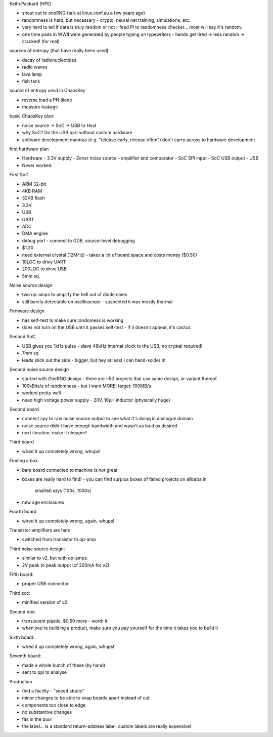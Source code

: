 Keith Packard (HPE)

- shout out to oneRNG (talk at linux.conf.au a few years ago)

- randomness is hard, but necessary
  - crypto, neural net training, simulations, etc.

- very hard to tell if data is truly random or not
  - feed Pi to randomness checker... most will say it's random.

- one time pads in WWII were generated by people typing on
  typewriters
  - hands get tired -> less random -> cracked! (for real)

sources of entropy (that have really been used)

- decay of radionucleotides
- radio waves
- lava lamp
- fish tank

source of entropy uesd in ChaosKey

- reverse load a PN diode
- measure leakage

basic ChaosKey plan:

- noise source -> SoC -> USB to Host
- why SoC?  Do the USB part without custom hardware
- software development mantras (e.g. "release early, release often")
  don't carry across to hardware development

first hardware plan

- Hardware
  - 3.3V supply
  - Zener noise source
  - amplifier and comparator
  - SoC SPI input
  - SoC USB output
  - USB
- Never worked.

First SoC

- ARM 32-bit
- 4KB RAM
- 32KB flash
- 3.3V
- USB
- UART
- ADC
- DMA engine
- debug port
  - connect to GDB, source-level debugging
- $1.30
- need external crystal (12MHz)
  - takes a lot of board space and costs money ($0.50)
- 10LOC to drive UART
- 200LOC to drive USB
- 5mm sq.

Noise source design

- two op-amps to amplify the hell out of diode noies
- still barely detectable on oscilloscope
  - suspected it was mostly thermal

Firmware design

- has self-test to make sure randomess is working
- does not turn on the USB until it passes self-test
  - if it doesn't appear, it's cactus

Second SoC

- USB gives you 1kHz pulse
  - slave 48kHz internal clock to the USB; no crystal required!
- 7mm sq
- leads stick out the side
  - bigger, but hey at least I can hand-solder it!

Second noise source design

- started with OneRNG design
  - there are ~50 projects that use same design, or variant thereof
- 100kBits/s of randomness
  - but I want MORE!  target: 100MB/s
- worked pretty well
- need high voltage power supply
  - 20V, 10μH inductor (physically huge)

Second board

- connect spy to raw noise source output to see what it's doing in
  analogue domain
- noise source didn't have enough bandwidth and wasn't as loud as
  desired
- next iteration: make it cheaper!

Third board

- wired it up completely wrong, whups!

Finding a box

- bare board connected to machine is not great
- boxes are really hard to find!
  - you can find surplus boxes of failed projects on alibaba in
    smallish qtys (100s, 1000s)
- new age enclosures

Fourth board

- wired it up completely wrong, again, whups!

Transistor amplifiers are hard

- switched from transistor to op-amp

Third noise source design:

- similar to v2, but with op-amps.
- 2V peak to peak output (cf 200mA for v2)

Fifth board:

- proper USB connector

Third soc:

- minified version of v2

Second box:

- translucent plastic, $0.50 more
  - worth it
- when you're building a product, make sure you pay yourself for the
  time it takes you to build it

Sixth board:

- wired it up completely wrong, again, whups!

Seventh board:

- made a whole bunch of these (by hand)
- sent to ppl to analyse

Production

- find a facility
  - "seeed studio"
- minor changes to be able to snap boards apart instead of cut
- components too close to edge
- no substantive changes
- fits in the box!
- the label... is a standard return-address label.  custom labels
  are really expensive!
